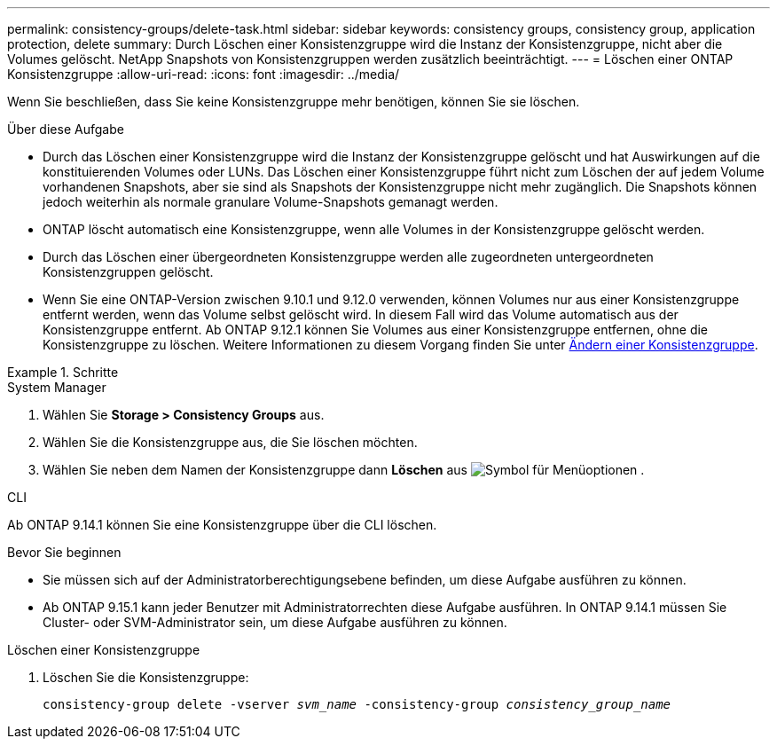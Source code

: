 ---
permalink: consistency-groups/delete-task.html 
sidebar: sidebar 
keywords: consistency groups, consistency group, application protection, delete 
summary: Durch Löschen einer Konsistenzgruppe wird die Instanz der Konsistenzgruppe, nicht aber die Volumes gelöscht. NetApp Snapshots von Konsistenzgruppen werden zusätzlich beeinträchtigt. 
---
= Löschen einer ONTAP Konsistenzgruppe
:allow-uri-read: 
:icons: font
:imagesdir: ../media/


[role="lead"]
Wenn Sie beschließen, dass Sie keine Konsistenzgruppe mehr benötigen, können Sie sie löschen.

.Über diese Aufgabe
* Durch das Löschen einer Konsistenzgruppe wird die Instanz der Konsistenzgruppe gelöscht und hat Auswirkungen auf die konstituierenden Volumes oder LUNs. Das Löschen einer Konsistenzgruppe führt nicht zum Löschen der auf jedem Volume vorhandenen Snapshots, aber sie sind als Snapshots der Konsistenzgruppe nicht mehr zugänglich. Die Snapshots können jedoch weiterhin als normale granulare Volume-Snapshots gemanagt werden.
* ONTAP löscht automatisch eine Konsistenzgruppe, wenn alle Volumes in der Konsistenzgruppe gelöscht werden.
* Durch das Löschen einer übergeordneten Konsistenzgruppe werden alle zugeordneten untergeordneten Konsistenzgruppen gelöscht.
* Wenn Sie eine ONTAP-Version zwischen 9.10.1 und 9.12.0 verwenden, können Volumes nur aus einer Konsistenzgruppe entfernt werden, wenn das Volume selbst gelöscht wird. In diesem Fall wird das Volume automatisch aus der Konsistenzgruppe entfernt. Ab ONTAP 9.12.1 können Sie Volumes aus einer Konsistenzgruppe entfernen, ohne die Konsistenzgruppe zu löschen. Weitere Informationen zu diesem Vorgang finden Sie unter xref:modify-task.html[Ändern einer Konsistenzgruppe].


.Schritte
[role="tabbed-block"]
====
.System Manager
--
. Wählen Sie *Storage > Consistency Groups* aus.
. Wählen Sie die Konsistenzgruppe aus, die Sie löschen möchten.
. Wählen Sie neben dem Namen der Konsistenzgruppe dann *Löschen* aus image:../media/icon_kabob.gif["Symbol für Menüoptionen"] .


--
.CLI
--
Ab ONTAP 9.14.1 können Sie eine Konsistenzgruppe über die CLI löschen.

.Bevor Sie beginnen
* Sie müssen sich auf der Administratorberechtigungsebene befinden, um diese Aufgabe ausführen zu können.
* Ab ONTAP 9.15.1 kann jeder Benutzer mit Administratorrechten diese Aufgabe ausführen. In ONTAP 9.14.1 müssen Sie Cluster- oder SVM-Administrator sein, um diese Aufgabe ausführen zu können.


.Löschen einer Konsistenzgruppe
. Löschen Sie die Konsistenzgruppe:
+
`consistency-group delete -vserver _svm_name_ -consistency-group _consistency_group_name_`



--
====